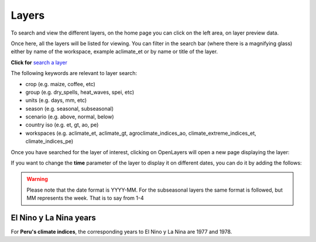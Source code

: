 Layers
###########

To search and view the different layers, on the home page you can click on the left area, on layer preview data. 

.. image:: /_static/img/09-geoserver/geoserver-home.*
  :alt: GeoServer home page
  :class: device-screen-vertical side-by-side

Once here, all the layers will be listed for viewing. You can filter in the search bar (where there is a magnifying glass) either by name of the workspace, example aclimate_et or by name or title of the layer.

.. image:: /_static/img/09-geoserver/geoserver-layer-preview.*
  :alt: GeoServer layer preview
  :class: device-screen-vertical side-by-side

**Click for** `search a layer <https://geo.aclimate.org/geoserver/web/wicket/bookmarkable/org.geoserver.web.demo.MapPreviewPage?1&filter=false>`_

The following keywords are relevant to layer search:

- crop (e.g. maize, coffee, etc) 
- group (e.g. dry_spells, heat_waves, spei, etc) 
- units (e.g. days, mm, etc) 
- season (e.g. seasonal, subseasonal) 
- scenario (e.g. above, normal, below)
- country iso (e.g. et, gt, ao, pe)
- workspaces (e.g. aclimate_et, aclimate_gt, agroclimate_indices_ao, climate_extreme_indices_et, climate_indices_pe)

Once you have searched for the layer of interest, clicking on OpenLayers will open a new page displaying the layer:

.. image:: /_static/img/09-geoserver/geoserver-layer-visualization.*
  :alt: GeoServer layer preview OpenLayers
  :class: device-screen-vertical side-by-side

If you want to change the **time** parameter of the layer to display it on different dates, you can do it by adding the follows:

.. image:: /_static/img/09-geoserver/geoserver-layer-visualization-time.*
  :alt: GeoServer layer preview OpenLayers
  :class: device-screen-vertical side-by-side

.. warning::
    Please note that the date format is YYYY-MM. For the subseasonal layers the same format is followed, but MM represents the week. That is to say from 1-4

El Nino y La Nina years
==========================
For **Peru's climate indices**, the corresponding years to El Nino y La Nina are 1977 and 1978.



